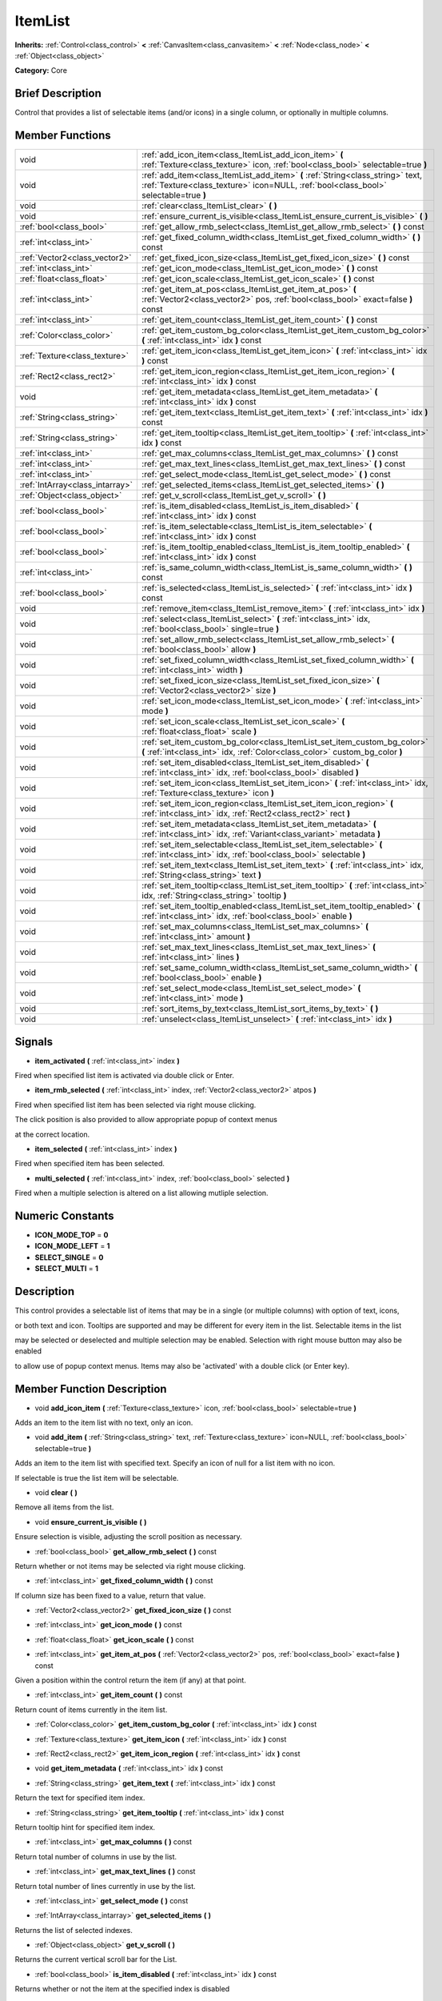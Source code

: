 .. Generated automatically by doc/tools/makerst.py in Mole's source tree.
.. DO NOT EDIT THIS FILE, but the doc/base/classes.xml source instead.

.. _class_ItemList:

ItemList
========

**Inherits:** :ref:`Control<class_control>` **<** :ref:`CanvasItem<class_canvasitem>` **<** :ref:`Node<class_node>` **<** :ref:`Object<class_object>`

**Category:** Core

Brief Description
-----------------

Control that provides a list of selectable items (and/or icons) in a single column, or optionally in multiple columns.

Member Functions
----------------

+----------------------------------+---------------------------------------------------------------------------------------------------------------------------------------------------------------------------+
| void                             | :ref:`add_icon_item<class_ItemList_add_icon_item>`  **(** :ref:`Texture<class_texture>` icon, :ref:`bool<class_bool>` selectable=true  **)**                              |
+----------------------------------+---------------------------------------------------------------------------------------------------------------------------------------------------------------------------+
| void                             | :ref:`add_item<class_ItemList_add_item>`  **(** :ref:`String<class_string>` text, :ref:`Texture<class_texture>` icon=NULL, :ref:`bool<class_bool>` selectable=true  **)** |
+----------------------------------+---------------------------------------------------------------------------------------------------------------------------------------------------------------------------+
| void                             | :ref:`clear<class_ItemList_clear>`  **(** **)**                                                                                                                           |
+----------------------------------+---------------------------------------------------------------------------------------------------------------------------------------------------------------------------+
| void                             | :ref:`ensure_current_is_visible<class_ItemList_ensure_current_is_visible>`  **(** **)**                                                                                   |
+----------------------------------+---------------------------------------------------------------------------------------------------------------------------------------------------------------------------+
| :ref:`bool<class_bool>`          | :ref:`get_allow_rmb_select<class_ItemList_get_allow_rmb_select>`  **(** **)** const                                                                                       |
+----------------------------------+---------------------------------------------------------------------------------------------------------------------------------------------------------------------------+
| :ref:`int<class_int>`            | :ref:`get_fixed_column_width<class_ItemList_get_fixed_column_width>`  **(** **)** const                                                                                   |
+----------------------------------+---------------------------------------------------------------------------------------------------------------------------------------------------------------------------+
| :ref:`Vector2<class_vector2>`    | :ref:`get_fixed_icon_size<class_ItemList_get_fixed_icon_size>`  **(** **)** const                                                                                         |
+----------------------------------+---------------------------------------------------------------------------------------------------------------------------------------------------------------------------+
| :ref:`int<class_int>`            | :ref:`get_icon_mode<class_ItemList_get_icon_mode>`  **(** **)** const                                                                                                     |
+----------------------------------+---------------------------------------------------------------------------------------------------------------------------------------------------------------------------+
| :ref:`float<class_float>`        | :ref:`get_icon_scale<class_ItemList_get_icon_scale>`  **(** **)** const                                                                                                   |
+----------------------------------+---------------------------------------------------------------------------------------------------------------------------------------------------------------------------+
| :ref:`int<class_int>`            | :ref:`get_item_at_pos<class_ItemList_get_item_at_pos>`  **(** :ref:`Vector2<class_vector2>` pos, :ref:`bool<class_bool>` exact=false  **)** const                         |
+----------------------------------+---------------------------------------------------------------------------------------------------------------------------------------------------------------------------+
| :ref:`int<class_int>`            | :ref:`get_item_count<class_ItemList_get_item_count>`  **(** **)** const                                                                                                   |
+----------------------------------+---------------------------------------------------------------------------------------------------------------------------------------------------------------------------+
| :ref:`Color<class_color>`        | :ref:`get_item_custom_bg_color<class_ItemList_get_item_custom_bg_color>`  **(** :ref:`int<class_int>` idx  **)** const                                                    |
+----------------------------------+---------------------------------------------------------------------------------------------------------------------------------------------------------------------------+
| :ref:`Texture<class_texture>`    | :ref:`get_item_icon<class_ItemList_get_item_icon>`  **(** :ref:`int<class_int>` idx  **)** const                                                                          |
+----------------------------------+---------------------------------------------------------------------------------------------------------------------------------------------------------------------------+
| :ref:`Rect2<class_rect2>`        | :ref:`get_item_icon_region<class_ItemList_get_item_icon_region>`  **(** :ref:`int<class_int>` idx  **)** const                                                            |
+----------------------------------+---------------------------------------------------------------------------------------------------------------------------------------------------------------------------+
| void                             | :ref:`get_item_metadata<class_ItemList_get_item_metadata>`  **(** :ref:`int<class_int>` idx  **)** const                                                                  |
+----------------------------------+---------------------------------------------------------------------------------------------------------------------------------------------------------------------------+
| :ref:`String<class_string>`      | :ref:`get_item_text<class_ItemList_get_item_text>`  **(** :ref:`int<class_int>` idx  **)** const                                                                          |
+----------------------------------+---------------------------------------------------------------------------------------------------------------------------------------------------------------------------+
| :ref:`String<class_string>`      | :ref:`get_item_tooltip<class_ItemList_get_item_tooltip>`  **(** :ref:`int<class_int>` idx  **)** const                                                                    |
+----------------------------------+---------------------------------------------------------------------------------------------------------------------------------------------------------------------------+
| :ref:`int<class_int>`            | :ref:`get_max_columns<class_ItemList_get_max_columns>`  **(** **)** const                                                                                                 |
+----------------------------------+---------------------------------------------------------------------------------------------------------------------------------------------------------------------------+
| :ref:`int<class_int>`            | :ref:`get_max_text_lines<class_ItemList_get_max_text_lines>`  **(** **)** const                                                                                           |
+----------------------------------+---------------------------------------------------------------------------------------------------------------------------------------------------------------------------+
| :ref:`int<class_int>`            | :ref:`get_select_mode<class_ItemList_get_select_mode>`  **(** **)** const                                                                                                 |
+----------------------------------+---------------------------------------------------------------------------------------------------------------------------------------------------------------------------+
| :ref:`IntArray<class_intarray>`  | :ref:`get_selected_items<class_ItemList_get_selected_items>`  **(** **)**                                                                                                 |
+----------------------------------+---------------------------------------------------------------------------------------------------------------------------------------------------------------------------+
| :ref:`Object<class_object>`      | :ref:`get_v_scroll<class_ItemList_get_v_scroll>`  **(** **)**                                                                                                             |
+----------------------------------+---------------------------------------------------------------------------------------------------------------------------------------------------------------------------+
| :ref:`bool<class_bool>`          | :ref:`is_item_disabled<class_ItemList_is_item_disabled>`  **(** :ref:`int<class_int>` idx  **)** const                                                                    |
+----------------------------------+---------------------------------------------------------------------------------------------------------------------------------------------------------------------------+
| :ref:`bool<class_bool>`          | :ref:`is_item_selectable<class_ItemList_is_item_selectable>`  **(** :ref:`int<class_int>` idx  **)** const                                                                |
+----------------------------------+---------------------------------------------------------------------------------------------------------------------------------------------------------------------------+
| :ref:`bool<class_bool>`          | :ref:`is_item_tooltip_enabled<class_ItemList_is_item_tooltip_enabled>`  **(** :ref:`int<class_int>` idx  **)** const                                                      |
+----------------------------------+---------------------------------------------------------------------------------------------------------------------------------------------------------------------------+
| :ref:`int<class_int>`            | :ref:`is_same_column_width<class_ItemList_is_same_column_width>`  **(** **)** const                                                                                       |
+----------------------------------+---------------------------------------------------------------------------------------------------------------------------------------------------------------------------+
| :ref:`bool<class_bool>`          | :ref:`is_selected<class_ItemList_is_selected>`  **(** :ref:`int<class_int>` idx  **)** const                                                                              |
+----------------------------------+---------------------------------------------------------------------------------------------------------------------------------------------------------------------------+
| void                             | :ref:`remove_item<class_ItemList_remove_item>`  **(** :ref:`int<class_int>` idx  **)**                                                                                    |
+----------------------------------+---------------------------------------------------------------------------------------------------------------------------------------------------------------------------+
| void                             | :ref:`select<class_ItemList_select>`  **(** :ref:`int<class_int>` idx, :ref:`bool<class_bool>` single=true  **)**                                                         |
+----------------------------------+---------------------------------------------------------------------------------------------------------------------------------------------------------------------------+
| void                             | :ref:`set_allow_rmb_select<class_ItemList_set_allow_rmb_select>`  **(** :ref:`bool<class_bool>` allow  **)**                                                              |
+----------------------------------+---------------------------------------------------------------------------------------------------------------------------------------------------------------------------+
| void                             | :ref:`set_fixed_column_width<class_ItemList_set_fixed_column_width>`  **(** :ref:`int<class_int>` width  **)**                                                            |
+----------------------------------+---------------------------------------------------------------------------------------------------------------------------------------------------------------------------+
| void                             | :ref:`set_fixed_icon_size<class_ItemList_set_fixed_icon_size>`  **(** :ref:`Vector2<class_vector2>` size  **)**                                                           |
+----------------------------------+---------------------------------------------------------------------------------------------------------------------------------------------------------------------------+
| void                             | :ref:`set_icon_mode<class_ItemList_set_icon_mode>`  **(** :ref:`int<class_int>` mode  **)**                                                                               |
+----------------------------------+---------------------------------------------------------------------------------------------------------------------------------------------------------------------------+
| void                             | :ref:`set_icon_scale<class_ItemList_set_icon_scale>`  **(** :ref:`float<class_float>` scale  **)**                                                                        |
+----------------------------------+---------------------------------------------------------------------------------------------------------------------------------------------------------------------------+
| void                             | :ref:`set_item_custom_bg_color<class_ItemList_set_item_custom_bg_color>`  **(** :ref:`int<class_int>` idx, :ref:`Color<class_color>` custom_bg_color  **)**               |
+----------------------------------+---------------------------------------------------------------------------------------------------------------------------------------------------------------------------+
| void                             | :ref:`set_item_disabled<class_ItemList_set_item_disabled>`  **(** :ref:`int<class_int>` idx, :ref:`bool<class_bool>` disabled  **)**                                      |
+----------------------------------+---------------------------------------------------------------------------------------------------------------------------------------------------------------------------+
| void                             | :ref:`set_item_icon<class_ItemList_set_item_icon>`  **(** :ref:`int<class_int>` idx, :ref:`Texture<class_texture>` icon  **)**                                            |
+----------------------------------+---------------------------------------------------------------------------------------------------------------------------------------------------------------------------+
| void                             | :ref:`set_item_icon_region<class_ItemList_set_item_icon_region>`  **(** :ref:`int<class_int>` idx, :ref:`Rect2<class_rect2>` rect  **)**                                  |
+----------------------------------+---------------------------------------------------------------------------------------------------------------------------------------------------------------------------+
| void                             | :ref:`set_item_metadata<class_ItemList_set_item_metadata>`  **(** :ref:`int<class_int>` idx, :ref:`Variant<class_variant>` metadata  **)**                                |
+----------------------------------+---------------------------------------------------------------------------------------------------------------------------------------------------------------------------+
| void                             | :ref:`set_item_selectable<class_ItemList_set_item_selectable>`  **(** :ref:`int<class_int>` idx, :ref:`bool<class_bool>` selectable  **)**                                |
+----------------------------------+---------------------------------------------------------------------------------------------------------------------------------------------------------------------------+
| void                             | :ref:`set_item_text<class_ItemList_set_item_text>`  **(** :ref:`int<class_int>` idx, :ref:`String<class_string>` text  **)**                                              |
+----------------------------------+---------------------------------------------------------------------------------------------------------------------------------------------------------------------------+
| void                             | :ref:`set_item_tooltip<class_ItemList_set_item_tooltip>`  **(** :ref:`int<class_int>` idx, :ref:`String<class_string>` tooltip  **)**                                     |
+----------------------------------+---------------------------------------------------------------------------------------------------------------------------------------------------------------------------+
| void                             | :ref:`set_item_tooltip_enabled<class_ItemList_set_item_tooltip_enabled>`  **(** :ref:`int<class_int>` idx, :ref:`bool<class_bool>` enable  **)**                          |
+----------------------------------+---------------------------------------------------------------------------------------------------------------------------------------------------------------------------+
| void                             | :ref:`set_max_columns<class_ItemList_set_max_columns>`  **(** :ref:`int<class_int>` amount  **)**                                                                         |
+----------------------------------+---------------------------------------------------------------------------------------------------------------------------------------------------------------------------+
| void                             | :ref:`set_max_text_lines<class_ItemList_set_max_text_lines>`  **(** :ref:`int<class_int>` lines  **)**                                                                    |
+----------------------------------+---------------------------------------------------------------------------------------------------------------------------------------------------------------------------+
| void                             | :ref:`set_same_column_width<class_ItemList_set_same_column_width>`  **(** :ref:`bool<class_bool>` enable  **)**                                                           |
+----------------------------------+---------------------------------------------------------------------------------------------------------------------------------------------------------------------------+
| void                             | :ref:`set_select_mode<class_ItemList_set_select_mode>`  **(** :ref:`int<class_int>` mode  **)**                                                                           |
+----------------------------------+---------------------------------------------------------------------------------------------------------------------------------------------------------------------------+
| void                             | :ref:`sort_items_by_text<class_ItemList_sort_items_by_text>`  **(** **)**                                                                                                 |
+----------------------------------+---------------------------------------------------------------------------------------------------------------------------------------------------------------------------+
| void                             | :ref:`unselect<class_ItemList_unselect>`  **(** :ref:`int<class_int>` idx  **)**                                                                                          |
+----------------------------------+---------------------------------------------------------------------------------------------------------------------------------------------------------------------------+

Signals
-------

-  **item_activated**  **(** :ref:`int<class_int>` index  **)**
Fired when specified list item is activated via double click or Enter.

-  **item_rmb_selected**  **(** :ref:`int<class_int>` index, :ref:`Vector2<class_vector2>` atpos  **)**
Fired when specified list item has been selected via right mouse clicking.

The click position is also provided to allow appropriate popup of context menus

at the correct location.

-  **item_selected**  **(** :ref:`int<class_int>` index  **)**
Fired when specified item has been selected.

-  **multi_selected**  **(** :ref:`int<class_int>` index, :ref:`bool<class_bool>` selected  **)**
Fired when a multiple selection is altered on a list allowing mutliple selection.


Numeric Constants
-----------------

- **ICON_MODE_TOP** = **0**
- **ICON_MODE_LEFT** = **1**
- **SELECT_SINGLE** = **0**
- **SELECT_MULTI** = **1**

Description
-----------

This control provides a selectable list of items that may be in a single (or multiple columns) with option of text, icons,

or both text and icon.  Tooltips are supported and may be different for every item in the list.  Selectable items in the list

may be selected or deselected and multiple selection may be enabled.  Selection with right mouse button may also be enabled

to allow use of popup context menus.  Items may also be 'activated' with a double click (or Enter key).

Member Function Description
---------------------------

.. _class_ItemList_add_icon_item:

- void  **add_icon_item**  **(** :ref:`Texture<class_texture>` icon, :ref:`bool<class_bool>` selectable=true  **)**

Adds an item to the item list with no text, only an icon.

.. _class_ItemList_add_item:

- void  **add_item**  **(** :ref:`String<class_string>` text, :ref:`Texture<class_texture>` icon=NULL, :ref:`bool<class_bool>` selectable=true  **)**

Adds an item to the item list with specified text.  Specify an icon of null for a list item with no icon.

If selectable is true the list item will be selectable.

.. _class_ItemList_clear:

- void  **clear**  **(** **)**

Remove all items from the list.

.. _class_ItemList_ensure_current_is_visible:

- void  **ensure_current_is_visible**  **(** **)**

Ensure selection is visible, adjusting the scroll position as necessary.

.. _class_ItemList_get_allow_rmb_select:

- :ref:`bool<class_bool>`  **get_allow_rmb_select**  **(** **)** const

Return whether or not items may be selected via right mouse clicking.

.. _class_ItemList_get_fixed_column_width:

- :ref:`int<class_int>`  **get_fixed_column_width**  **(** **)** const

If column size has been fixed to a value, return that value.

.. _class_ItemList_get_fixed_icon_size:

- :ref:`Vector2<class_vector2>`  **get_fixed_icon_size**  **(** **)** const

.. _class_ItemList_get_icon_mode:

- :ref:`int<class_int>`  **get_icon_mode**  **(** **)** const

.. _class_ItemList_get_icon_scale:

- :ref:`float<class_float>`  **get_icon_scale**  **(** **)** const

.. _class_ItemList_get_item_at_pos:

- :ref:`int<class_int>`  **get_item_at_pos**  **(** :ref:`Vector2<class_vector2>` pos, :ref:`bool<class_bool>` exact=false  **)** const

Given a position within the control return the item (if any) at that point.

.. _class_ItemList_get_item_count:

- :ref:`int<class_int>`  **get_item_count**  **(** **)** const

Return count of items currently in the item list.

.. _class_ItemList_get_item_custom_bg_color:

- :ref:`Color<class_color>`  **get_item_custom_bg_color**  **(** :ref:`int<class_int>` idx  **)** const

.. _class_ItemList_get_item_icon:

- :ref:`Texture<class_texture>`  **get_item_icon**  **(** :ref:`int<class_int>` idx  **)** const

.. _class_ItemList_get_item_icon_region:

- :ref:`Rect2<class_rect2>`  **get_item_icon_region**  **(** :ref:`int<class_int>` idx  **)** const

.. _class_ItemList_get_item_metadata:

- void  **get_item_metadata**  **(** :ref:`int<class_int>` idx  **)** const

.. _class_ItemList_get_item_text:

- :ref:`String<class_string>`  **get_item_text**  **(** :ref:`int<class_int>` idx  **)** const

Return the text for specified item index.

.. _class_ItemList_get_item_tooltip:

- :ref:`String<class_string>`  **get_item_tooltip**  **(** :ref:`int<class_int>` idx  **)** const

Return tooltip hint for specified item index.

.. _class_ItemList_get_max_columns:

- :ref:`int<class_int>`  **get_max_columns**  **(** **)** const

Return total number of columns in use by the list.

.. _class_ItemList_get_max_text_lines:

- :ref:`int<class_int>`  **get_max_text_lines**  **(** **)** const

Return total number of lines currently in use by the list.

.. _class_ItemList_get_select_mode:

- :ref:`int<class_int>`  **get_select_mode**  **(** **)** const

.. _class_ItemList_get_selected_items:

- :ref:`IntArray<class_intarray>`  **get_selected_items**  **(** **)**

Returns the list of selected indexes.

.. _class_ItemList_get_v_scroll:

- :ref:`Object<class_object>`  **get_v_scroll**  **(** **)**

Returns the current vertical scroll bar for the List.

.. _class_ItemList_is_item_disabled:

- :ref:`bool<class_bool>`  **is_item_disabled**  **(** :ref:`int<class_int>` idx  **)** const

Returns whether or not the item at the specified index is disabled

.. _class_ItemList_is_item_selectable:

- :ref:`bool<class_bool>`  **is_item_selectable**  **(** :ref:`int<class_int>` idx  **)** const

Returns whether or not the item at the specified index is selectable.

.. _class_ItemList_is_item_tooltip_enabled:

- :ref:`bool<class_bool>`  **is_item_tooltip_enabled**  **(** :ref:`int<class_int>` idx  **)** const

Returns whether the tooptip is enabled for specified item index.

.. _class_ItemList_is_same_column_width:

- :ref:`int<class_int>`  **is_same_column_width**  **(** **)** const

Returns whether or not all columns of the list are of the same size.

.. _class_ItemList_is_selected:

- :ref:`bool<class_bool>`  **is_selected**  **(** :ref:`int<class_int>` idx  **)** const

Returns whether or not item at the specified index is currently selected.

.. _class_ItemList_remove_item:

- void  **remove_item**  **(** :ref:`int<class_int>` idx  **)**

Remove item at specified index from the list.

.. _class_ItemList_select:

- void  **select**  **(** :ref:`int<class_int>` idx, :ref:`bool<class_bool>` single=true  **)**

Select the item at the specified index.

Note:  This method does not trigger the item selection signal.

.. _class_ItemList_set_allow_rmb_select:

- void  **set_allow_rmb_select**  **(** :ref:`bool<class_bool>` allow  **)**

Allow (or disallow) selection of (selectable) items in the list using right mouse button.

.. _class_ItemList_set_fixed_column_width:

- void  **set_fixed_column_width**  **(** :ref:`int<class_int>` width  **)**

Set the size (width) all columns in the list are to use.

.. _class_ItemList_set_fixed_icon_size:

- void  **set_fixed_icon_size**  **(** :ref:`Vector2<class_vector2>` size  **)**

.. _class_ItemList_set_icon_mode:

- void  **set_icon_mode**  **(** :ref:`int<class_int>` mode  **)**

.. _class_ItemList_set_icon_scale:

- void  **set_icon_scale**  **(** :ref:`float<class_float>` scale  **)**

.. _class_ItemList_set_item_custom_bg_color:

- void  **set_item_custom_bg_color**  **(** :ref:`int<class_int>` idx, :ref:`Color<class_color>` custom_bg_color  **)**

.. _class_ItemList_set_item_disabled:

- void  **set_item_disabled**  **(** :ref:`int<class_int>` idx, :ref:`bool<class_bool>` disabled  **)**

Disable (or enable) item at specified index.

Disabled items are not be selectable and do not fire activation (Enter or double-click) signals.

.. _class_ItemList_set_item_icon:

- void  **set_item_icon**  **(** :ref:`int<class_int>` idx, :ref:`Texture<class_texture>` icon  **)**

Set (or replace) icon of the item at the specified index.

.. _class_ItemList_set_item_icon_region:

- void  **set_item_icon_region**  **(** :ref:`int<class_int>` idx, :ref:`Rect2<class_rect2>` rect  **)**

.. _class_ItemList_set_item_metadata:

- void  **set_item_metadata**  **(** :ref:`int<class_int>` idx, :ref:`Variant<class_variant>` metadata  **)**

Sets a value (of any type) to be stored with the item at the specified index.

.. _class_ItemList_set_item_selectable:

- void  **set_item_selectable**  **(** :ref:`int<class_int>` idx, :ref:`bool<class_bool>` selectable  **)**

Allow or disallow selection of the item at the specified index.

.. _class_ItemList_set_item_text:

- void  **set_item_text**  **(** :ref:`int<class_int>` idx, :ref:`String<class_string>` text  **)**

Sets text of item at specified index.

.. _class_ItemList_set_item_tooltip:

- void  **set_item_tooltip**  **(** :ref:`int<class_int>` idx, :ref:`String<class_string>` tooltip  **)**

Sets tooltip hint for item at specified index.

.. _class_ItemList_set_item_tooltip_enabled:

- void  **set_item_tooltip_enabled**  **(** :ref:`int<class_int>` idx, :ref:`bool<class_bool>` enable  **)**

Sets whether the tooltip is enabled for specified item index.

.. _class_ItemList_set_max_columns:

- void  **set_max_columns**  **(** :ref:`int<class_int>` amount  **)**

Set maximum number of columns to use for the list.

.. _class_ItemList_set_max_text_lines:

- void  **set_max_text_lines**  **(** :ref:`int<class_int>` lines  **)**

Set maximum number of lines to use for the list.

.. _class_ItemList_set_same_column_width:

- void  **set_same_column_width**  **(** :ref:`bool<class_bool>` enable  **)**

Sets a fixed size (width) to use for all columns of the list.

.. _class_ItemList_set_select_mode:

- void  **set_select_mode**  **(** :ref:`int<class_int>` mode  **)**

.. _class_ItemList_sort_items_by_text:

- void  **sort_items_by_text**  **(** **)**

Sorts items in the list by their text.

.. _class_ItemList_unselect:

- void  **unselect**  **(** :ref:`int<class_int>` idx  **)**

Ensure item at specified index is not selected.



